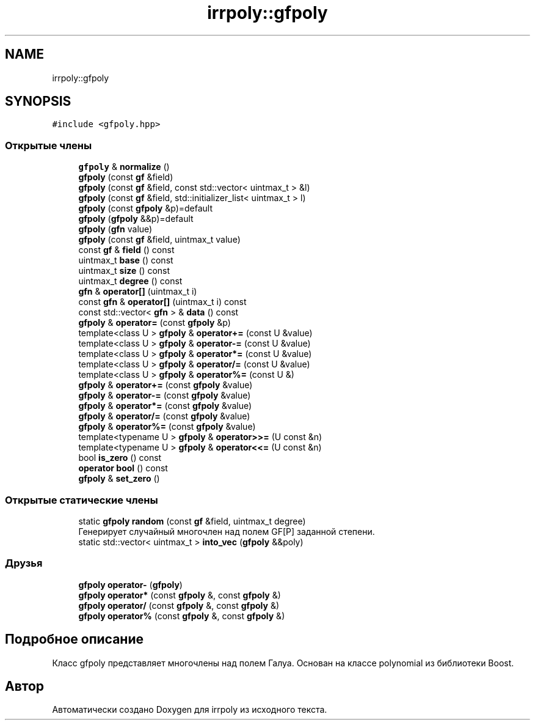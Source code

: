 .TH "irrpoly::gfpoly" 3 "Ср 22 Апр 2020" "Version 2.0.0" "irrpoly" \" -*- nroff -*-
.ad l
.nh
.SH NAME
irrpoly::gfpoly
.SH SYNOPSIS
.br
.PP
.PP
\fC#include <gfpoly\&.hpp>\fP
.SS "Открытые члены"

.in +1c
.ti -1c
.RI "\fBgfpoly\fP & \fBnormalize\fP ()"
.br
.ti -1c
.RI "\fBgfpoly\fP (const \fBgf\fP &field)"
.br
.ti -1c
.RI "\fBgfpoly\fP (const \fBgf\fP &field, const std::vector< uintmax_t > &l)"
.br
.ti -1c
.RI "\fBgfpoly\fP (const \fBgf\fP &field, std::initializer_list< uintmax_t > l)"
.br
.ti -1c
.RI "\fBgfpoly\fP (const \fBgfpoly\fP &p)=default"
.br
.ti -1c
.RI "\fBgfpoly\fP (\fBgfpoly\fP &&p)=default"
.br
.ti -1c
.RI "\fBgfpoly\fP (\fBgfn\fP value)"
.br
.ti -1c
.RI "\fBgfpoly\fP (const \fBgf\fP &field, uintmax_t value)"
.br
.ti -1c
.RI "const \fBgf\fP & \fBfield\fP () const"
.br
.ti -1c
.RI "uintmax_t \fBbase\fP () const"
.br
.ti -1c
.RI "uintmax_t \fBsize\fP () const"
.br
.ti -1c
.RI "uintmax_t \fBdegree\fP () const"
.br
.ti -1c
.RI "\fBgfn\fP & \fBoperator[]\fP (uintmax_t i)"
.br
.ti -1c
.RI "const \fBgfn\fP & \fBoperator[]\fP (uintmax_t i) const"
.br
.ti -1c
.RI "const std::vector< \fBgfn\fP > & \fBdata\fP () const"
.br
.ti -1c
.RI "\fBgfpoly\fP & \fBoperator=\fP (const \fBgfpoly\fP &p)"
.br
.ti -1c
.RI "template<class U > \fBgfpoly\fP & \fBoperator+=\fP (const U &value)"
.br
.ti -1c
.RI "template<class U > \fBgfpoly\fP & \fBoperator\-=\fP (const U &value)"
.br
.ti -1c
.RI "template<class U > \fBgfpoly\fP & \fBoperator*=\fP (const U &value)"
.br
.ti -1c
.RI "template<class U > \fBgfpoly\fP & \fBoperator/=\fP (const U &value)"
.br
.ti -1c
.RI "template<class U > \fBgfpoly\fP & \fBoperator%=\fP (const U &)"
.br
.ti -1c
.RI "\fBgfpoly\fP & \fBoperator+=\fP (const \fBgfpoly\fP &value)"
.br
.ti -1c
.RI "\fBgfpoly\fP & \fBoperator\-=\fP (const \fBgfpoly\fP &value)"
.br
.ti -1c
.RI "\fBgfpoly\fP & \fBoperator*=\fP (const \fBgfpoly\fP &value)"
.br
.ti -1c
.RI "\fBgfpoly\fP & \fBoperator/=\fP (const \fBgfpoly\fP &value)"
.br
.ti -1c
.RI "\fBgfpoly\fP & \fBoperator%=\fP (const \fBgfpoly\fP &value)"
.br
.ti -1c
.RI "template<typename U > \fBgfpoly\fP & \fBoperator>>=\fP (U const &n)"
.br
.ti -1c
.RI "template<typename U > \fBgfpoly\fP & \fBoperator<<=\fP (U const &n)"
.br
.ti -1c
.RI "bool \fBis_zero\fP () const"
.br
.ti -1c
.RI "\fBoperator bool\fP () const"
.br
.ti -1c
.RI "\fBgfpoly\fP & \fBset_zero\fP ()"
.br
.in -1c
.SS "Открытые статические члены"

.in +1c
.ti -1c
.RI "static \fBgfpoly\fP \fBrandom\fP (const \fBgf\fP &field, uintmax_t degree)"
.br
.RI "Генерирует случайный многочлен над полем GF[P] заданной степени\&. "
.ti -1c
.RI "static std::vector< uintmax_t > \fBinto_vec\fP (\fBgfpoly\fP &&poly)"
.br
.in -1c
.SS "Друзья"

.in +1c
.ti -1c
.RI "\fBgfpoly\fP \fBoperator\-\fP (\fBgfpoly\fP)"
.br
.ti -1c
.RI "\fBgfpoly\fP \fBoperator*\fP (const \fBgfpoly\fP &, const \fBgfpoly\fP &)"
.br
.ti -1c
.RI "\fBgfpoly\fP \fBoperator/\fP (const \fBgfpoly\fP &, const \fBgfpoly\fP &)"
.br
.ti -1c
.RI "\fBgfpoly\fP \fBoperator%\fP (const \fBgfpoly\fP &, const \fBgfpoly\fP &)"
.br
.in -1c
.SH "Подробное описание"
.PP 
Класс gfpoly представляет многочлены над полем Галуа\&. Основан на классе polynomial из библиотеки Boost\&. 

.SH "Автор"
.PP 
Автоматически создано Doxygen для irrpoly из исходного текста\&.
